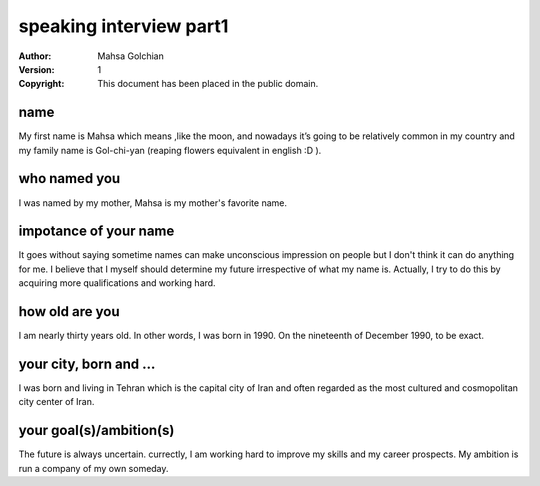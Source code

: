 speaking interview part1
=========================

:Author: Mahsa Golchian
:Version: $Revision: 1 $
:Copyright: This document has been placed in the public domain.

**name**
-----
My first name is Mahsa which means ,like the moon, and nowadays it’s going to be relatively common in my country and my family name is Gol-chi-yan (reaping flowers equivalent in english :D ).

**who named you**
----
I was named by my mother, Mahsa is my mother's favorite name.

**impotance of your name**
----
It goes without saying sometime names can make unconscious impression on people but I don't think it can do anything for me. I believe that I myself should determine my future irrespective of what my name is. Actually, I try to do this by acquiring more qualifications and working hard.

**how old are you**
----
I am nearly thirty years old. In other words, I was born in 1990. On the nineteenth of December 1990, to be exact.

**your city, born and ...**
----
I was born and living in Tehran which is the capital city of Iran and often regarded as the most cultured and cosmopolitan city center of Iran.

**your goal(s)/ambition(s)**
----
The future is always uncertain. currectly, I am working hard to improve my skills and my career prospects. My ambition is run a company of my own someday.



